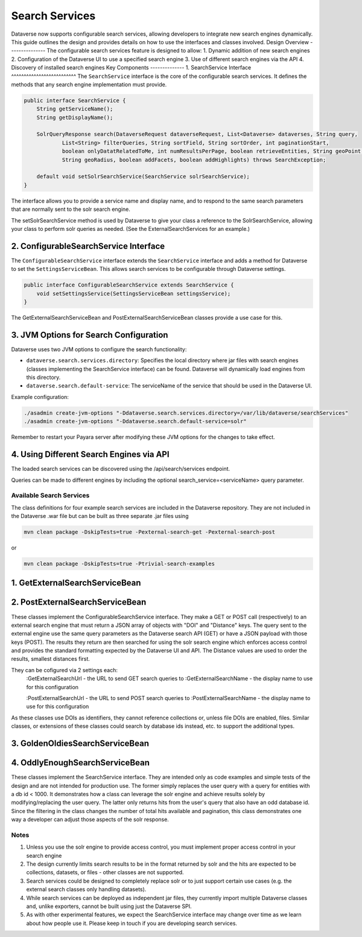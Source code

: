 Search Services
===============
Dataverse now supports configurable search services, allowing developers to integrate new search engines dynamically. This guide outlines the design and provides details on how to use the interfaces and classes involved.
Design Overview
---------------
The configurable search services feature is designed to allow:
1. Dynamic addition of new search engines
2. Configuration of the Dataverse UI to use a specified search engine
3. Use of different search engines via the API
4. Discovery of installed search engines
Key Components
--------------
1. SearchService Interface
^^^^^^^^^^^^^^^^^^^^^^^^^^
The ``SearchService`` interface is the core of the configurable search services. It defines the methods that any search engine implementation must provide.

.. code-block:: java

   public interface SearchService {
       String getServiceName();
       String getDisplayName();
       
       SolrQueryResponse search(DataverseRequest dataverseRequest, List<Dataverse> dataverses, String query,
               List<String> filterQueries, String sortField, String sortOrder, int paginationStart,
               boolean onlyDatatRelatedToMe, int numResultsPerPage, boolean retrieveEntities, String geoPoint,
               String geoRadius, boolean addFacets, boolean addHighlights) throws SearchException;

       default void setSolrSearchService(SearchService solrSearchService);
   }

The interface allows you to provide a service name and display name, and to respond to the same search parameters that are normally sent to the solr search engine.

The setSolrSearchService method is used by Dataverse to give your class a reference to the SolrSearchService, allowing your class to perform solr queries as needed. (See the ExternalSearchServices for an example.)

2. ConfigurableSearchService Interface
^^^^^^^^^^^^^^^^^^^^^^^^^^^^^^^^^^^^^^

The ``ConfigurableSearchService`` interface extends the ``SearchService`` interface and adds a method for Dataverse to set the ``SettingsServiceBean``. This allows search services to be configurable through Dataverse settings.

.. code-block:: java

   public interface ConfigurableSearchService extends SearchService {
       void setSettingsService(SettingsServiceBean settingsService);
   }

The GetExternalSearchServiceBean and PostExternalSearchServiceBean classes provide a use case for this.

3. JVM Options for Search Configuration
^^^^^^^^^^^^^^^^^^^^^^^^^^^^^^^^^^^^^^^
Dataverse uses two JVM options to configure the search functionality:

- ``dataverse.search.services.directory``: Specifies the local directory where jar files with search engines (classes implementing the SearchService interface) can be found. Dataverse will dynamically load engines from this directory.

- ``dataverse.search.default-service``: The serviceName of the service that should be used in the Dataverse UI.

Example configuration:

.. code-block:: bash

   ./asadmin create-jvm-options "-Ddataverse.search.services.directory=/var/lib/dataverse/searchServices"
   ./asadmin create-jvm-options "-Ddataverse.search.default-service=solr"

Remember to restart your Payara server after modifying these JVM options for the changes to take effect.

4. Using Different Search Engines via API
^^^^^^^^^^^^^^^^^^^^^^^^^^^^^^^^^^^^^^^^^

The loaded search services can be discovered using the /api/search/services endpoint.

Queries can be made to different engines by including the optional search_service=<serviceName> query parameter.

Available Search Services
-------------------------

The class definitions for four example search services are included in the Dataverse repository.
They are not included in the Dataverse .war file but can be built as three separate .jar files using

.. code-block:: bash 

    mvn clean package -DskipTests=true -Pexternal-search-get -Pexternal-search-post

or

.. code-block:: bash 

    mvn clean package -DskipTests=true -Ptrivial-search-examples

1. GetExternalSearchServiceBean
^^^^^^^^^^^^^^^^^^^^^^^^^^^^^^^

2. PostExternalSearchServiceBean
^^^^^^^^^^^^^^^^^^^^^^^^^^^^^^^^

These classes implement the ConfigurableSearchService interface.
They make a GET or POST call (respectively) to an external search engine that must return a JSON array of objects with "DOI" and "Distance" keys.
The query sent to the external engine use the same query parameters as the Dataverse search API (GET) or have a JSON payload with those keys (POST).
The results they return are then searched for using the solr search engine which enforces access control and provides the standard formatting expected by the Dataverse UI and API.
The Distance values are used to order the results, smallest distances first. 

They can be cofigured via 2 settings each:
        :GetExternalSearchUrl - the URL to send GET search queries to
        :GetExternalSearchName - the display name to use for this configuration
        
        :PostExternalSearchUrl - the URL to send POST search queries to
        :PostExternalSearchName - the display name to use for this configuration

As these classes use DOIs as identifiers, they cannot reference collections or, unless file DOIs are enabled, files.
Similar classes, or extensions of these classes could search by database ids instead, etc. to support the additional types.

3. GoldenOldiesSearchServiceBean
^^^^^^^^^^^^^^^^^^^^^^^^^^^^^^^^

4. OddlyEnoughSearchServiceBean
^^^^^^^^^^^^^^^^^^^^^^^^^^^^^^^

These classes implement the SearchService interface.
They are intended only as code examples and simple tests of the design and are not intended for production use.
The former simply replaces the user query with a query for entities with a db id < 1000. It demonstrates how a class can leverage the solr engine and achieve results solely by modifying/replacing the user query. 
The latter only returns hits from the user's query that also have an odd database id. Since the filtering in the class changes the number of total hits available and pagination, this class demonstrates one way a developer can adjust those aspects of the solr response.

Notes
-----

1. Unless you use the solr engine to provide access control, you must implement proper access control in your search engine
2. The design currently limits search results to be in the format returned by solr and the hits are expected to be collections, datasets, or files - other classes are not supported.
3. Search services could be designed to completely replace solr or to just support certain use cases (e.g. the external search classes only handling datasets).
4. While search services can be deployed as independent jar files, they currently import multiple Dataverse classes and, unlike exporters, cannot be built using just the Dataverse SPI.
5. As with other experimental features, we expect the SearchService interface may change over time as we learn about how people use it. Please keep in touch if you are developing search services.

